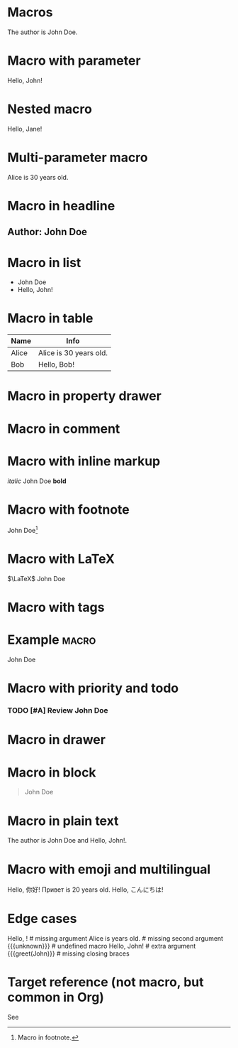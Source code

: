 
* Macros
#+MACRO: author John Doe
The author is {{{author}}}.

* Macro with parameter
#+MACRO: greet Hello, $1!
{{{greet(John)}}}

* Nested macro
#+MACRO: wrap {{{greet($1)}}}
{{{wrap(Jane)}}}

* Multi-parameter macro
#+MACRO: info $1 is $2 years old.
{{{info(Alice, 30)}}}

* Macro in headline
** Author: {{{author}}}

* Macro in list
- {{{author}}}
- {{{greet(John)}}}

* Macro in table
| Name  | Info                      |
|-------+---------------------------|
| Alice | {{{info(Alice, 30)}}}     |
| Bob   | {{{greet(Bob)}}}          |

* Macro in property drawer
:PROPERTIES:
:Author: {{{author}}}
:END:

* Macro in comment
#+COMMENT: {{{author}}}

* Macro with inline markup
/italic/ {{{author}}} *bold*

* Macro with footnote
{{{author}}}[fn:macro]
[fn:macro] Macro in footnote.

* Macro with LaTeX
$\LaTeX$ {{{author}}}

* Macro with tags
* Example :macro:
  {{{author}}}

* Macro with priority and todo
*** TODO [#A] Review {{{author}}}

* Macro in drawer
:LOGBOOK:
:Note: {{{author}}}
:END:

* Macro in block
#+BEGIN_QUOTE
{{{author}}}
#+END_QUOTE

* Macro in plain text
The author is {{{author}}} and {{{greet(John)}}}.

* Macro with emoji and multilingual
{{{greet(你好)}}} {{{info(Привет, 20)}}} {{{greet(こんにちは)}}}

* Edge cases
{{{greet()}}}         # missing argument
{{{info(Alice)}}}     # missing second argument
{{{unknown}}}         # undefined macro
{{{greet(John, Bob)}}} # extra argument
{{{greet(John)}}      # missing closing braces

* Target reference (not macro, but common in Org)
#+TARGET: mytarget
See <<mytarget>>
